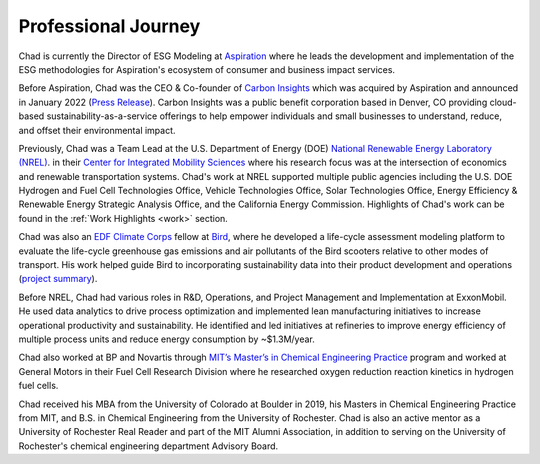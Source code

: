 Professional Journey
====================

.. TODO: Add graphical summary / flow-chart of univ/company? Too much?

Chad is currently the Director of ESG Modeling at `Aspiration <https://aspiration.com>`_
where he leads the development and implementation of the ESG methodologies for
Aspiration's ecosystem of consumer and business impact services.

Before Aspiration, Chad was the CEO & Co-founder of
`Carbon Insights <https://www.carboninsights.co/>`_ which was acquired by Aspiration and
announced in January 2022
(`Press Release <https://www.businesswire.com/news/home/20220112005366/en/Aspiration-Acquires-Carbon-Insights-to-Expand-its-Sustainability-Services-for-Consumers-and-Enterprises/>`_).
Carbon Insights was a public benefit corporation based in Denver, CO providing
cloud-based sustainability-as-a-service offerings to help empower individuals and
small businesses to understand, reduce, and offset their environmental impact.

Previously, Chad was a Team Lead at the U.S. Department of Energy (DOE)
`National Renewable Energy Laboratory (NREL) <https://www.nrel.gov/>`_.
in their `Center for Integrated Mobility Sciences
<https://www.nrel.gov/transportation/sustainable-mobility-initiative.html>`_
where his research focus was at the intersection of economics and renewable
transportation systems. Chad's work at NREL supported multiple public agencies including
the U.S. DOE Hydrogen and Fuel Cell Technologies Office, Vehicle Technologies Office,
Solar Technologies Office, Energy Efficiency & Renewable Energy Strategic Analysis Office, and the California
Energy Commission. Highlights of Chad's work can be found in the :ref:`Work Highlights <work>`
section.

Chad was also an `EDF Climate Corps <https://business.edf.org/categories/climate-corps/>`_
fellow at `Bird <https://www.bird.co/>`_, where he developed a life-cycle assessment
modeling platform to evaluate the life-cycle greenhouse gas emissions and air pollutants of
the Bird scooters relative to other modes of transport. His work helped guide Bird to
incorporating sustainability data into their product development and operations
(`project summary <http://edfclimatecorps.org/engagement/bird-chad-hunter-2019>`_).

Before NREL, Chad had various roles in R&D, Operations, and Project Management and
Implementation at ExxonMobil. He used data analytics to drive process optimization and
implemented lean manufacturing initiatives to increase operational productivity and
sustainability. He identified and led initiatives at refineries to improve
energy efficiency of multiple process units and reduce energy consumption by ~$1.3M/year.

Chad also worked at BP and Novartis through `MIT’s Master’s in Chemical Engineering
Practice <https://cheme.mit.edu/academics/practice-school/>`_ program and worked at
General Motors in their Fuel Cell Research Division where he researched oxygen reduction
reaction kinetics in hydrogen fuel cells.

Chad received his MBA from the University of Colorado at Boulder in 2019, his Masters
in Chemical Engineering Practice from MIT, and B.S. in Chemical Engineering from the
University of Rochester. Chad is also an active mentor as a University of Rochester
Real Reader and part of the MIT Alumni Association, in addition to serving on the
University of Rochester's chemical engineering department Advisory Board.

